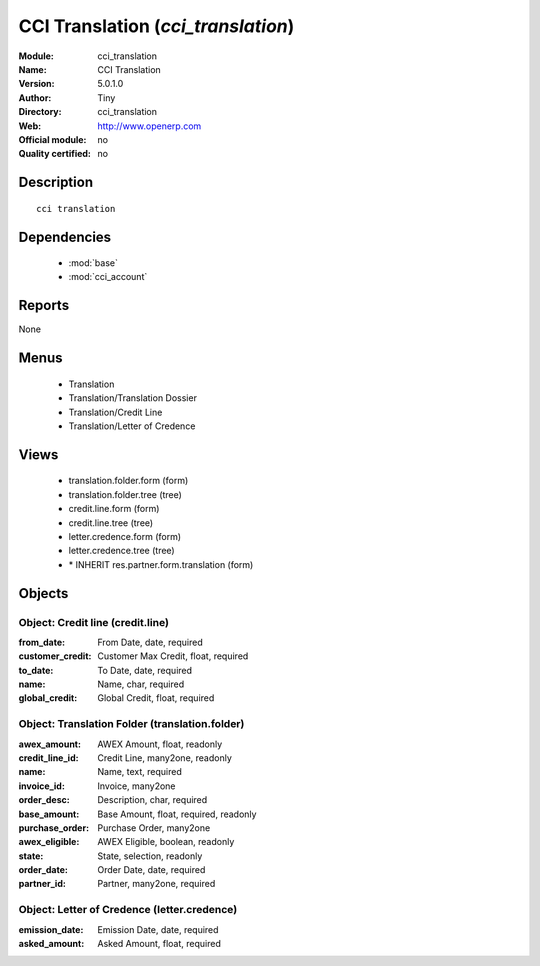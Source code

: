 
.. module:: cci_translation
    :synopsis: CCI Translation 
    :noindex:
.. 

.. raw:: html

    <link rel="stylesheet" href="../_static/hide_objects_in_sidebar.css" type="text/css" />

CCI Translation (*cci_translation*)
===================================
:Module: cci_translation
:Name: CCI Translation
:Version: 5.0.1.0
:Author: Tiny
:Directory: cci_translation
:Web: http://www.openerp.com
:Official module: no
:Quality certified: no

Description
-----------

::

  cci translation

Dependencies
------------

 * :mod:`base`
 * :mod:`cci_account`

Reports
-------

None


Menus
-------

 * Translation
 * Translation/Translation Dossier
 * Translation/Credit Line
 * Translation/Letter of Credence

Views
-----

 * translation.folder.form (form)
 * translation.folder.tree (tree)
 * credit.line.form (form)
 * credit.line.tree (tree)
 * letter.credence.form (form)
 * letter.credence.tree (tree)
 * \* INHERIT res.partner.form.translation (form)


Objects
-------

Object: Credit line (credit.line)
#################################



:from_date: From Date, date, required





:customer_credit: Customer Max Credit, float, required





:to_date: To Date, date, required





:name: Name, char, required





:global_credit: Global Credit, float, required




Object: Translation Folder (translation.folder)
###############################################



:awex_amount: AWEX Amount, float, readonly





:credit_line_id: Credit Line, many2one, readonly





:name: Name, text, required





:invoice_id: Invoice, many2one





:order_desc: Description, char, required





:base_amount: Base Amount, float, required, readonly





:purchase_order: Purchase Order, many2one





:awex_eligible: AWEX Eligible, boolean, readonly





:state: State, selection, readonly





:order_date: Order Date, date, required





:partner_id: Partner, many2one, required




Object: Letter of Credence (letter.credence)
############################################



:emission_date: Emission Date, date, required





:asked_amount: Asked Amount, float, required



